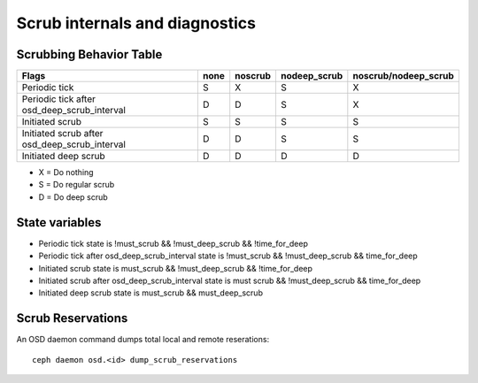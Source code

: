
Scrub internals and diagnostics
===============================

Scrubbing Behavior Table
------------------------

+-------------------------------------------------+----------+-----------+---------------+----------------------+
|                                          Flags  | none     | noscrub   | nodeep_scrub  | noscrub/nodeep_scrub |
+=================================================+==========+===========+===============+======================+
| Periodic tick                                   |   S      |    X      |     S         |         X            |
+-------------------------------------------------+----------+-----------+---------------+----------------------+
| Periodic tick after osd_deep_scrub_interval     |   D      |    D      |     S         |         X            |
+-------------------------------------------------+----------+-----------+---------------+----------------------+
| Initiated scrub                                 |   S      |    S      |     S         |         S            |
+-------------------------------------------------+----------+-----------+---------------+----------------------+
| Initiated scrub after osd_deep_scrub_interval   |   D      |    D      |     S         |         S            |
+-------------------------------------------------+----------+-----------+---------------+----------------------+
| Initiated deep scrub                            |   D      |    D      |     D         |         D            |
+-------------------------------------------------+----------+-----------+---------------+----------------------+

- X = Do nothing
- S = Do regular scrub
- D = Do deep scrub

State variables
---------------

- Periodic tick state is !must_scrub && !must_deep_scrub && !time_for_deep 
- Periodic tick after osd_deep_scrub_interval state is !must_scrub && !must_deep_scrub && time_for_deep 
- Initiated scrub state is  must_scrub && !must_deep_scrub && !time_for_deep
- Initiated scrub after osd_deep_scrub_interval state is must scrub && !must_deep_scrub && time_for_deep
- Initiated deep scrub state is  must_scrub && must_deep_scrub

Scrub Reservations
------------------

An OSD daemon command dumps total local and remote reserations::

  ceph daemon osd.<id> dump_scrub_reservations

